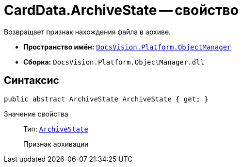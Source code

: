= CardData.ArchiveState -- свойство

Возвращает признак нахождения файла в архиве.

* *Пространство имён:* `xref:api/DocsVision/Platform/ObjectManager/ObjectManager_NS.adoc[DocsVision.Platform.ObjectManager]`
* *Сборка:* `DocsVision.Platform.ObjectManager.dll`

== Синтаксис

[source,csharp]
----
public abstract ArchiveState ArchiveState { get; }
----

Значение свойства::
Тип: `xref:api/DocsVision/Platform/ObjectManager/ArchiveState_EN.adoc[ArchiveState]`
+
Признак архивации
